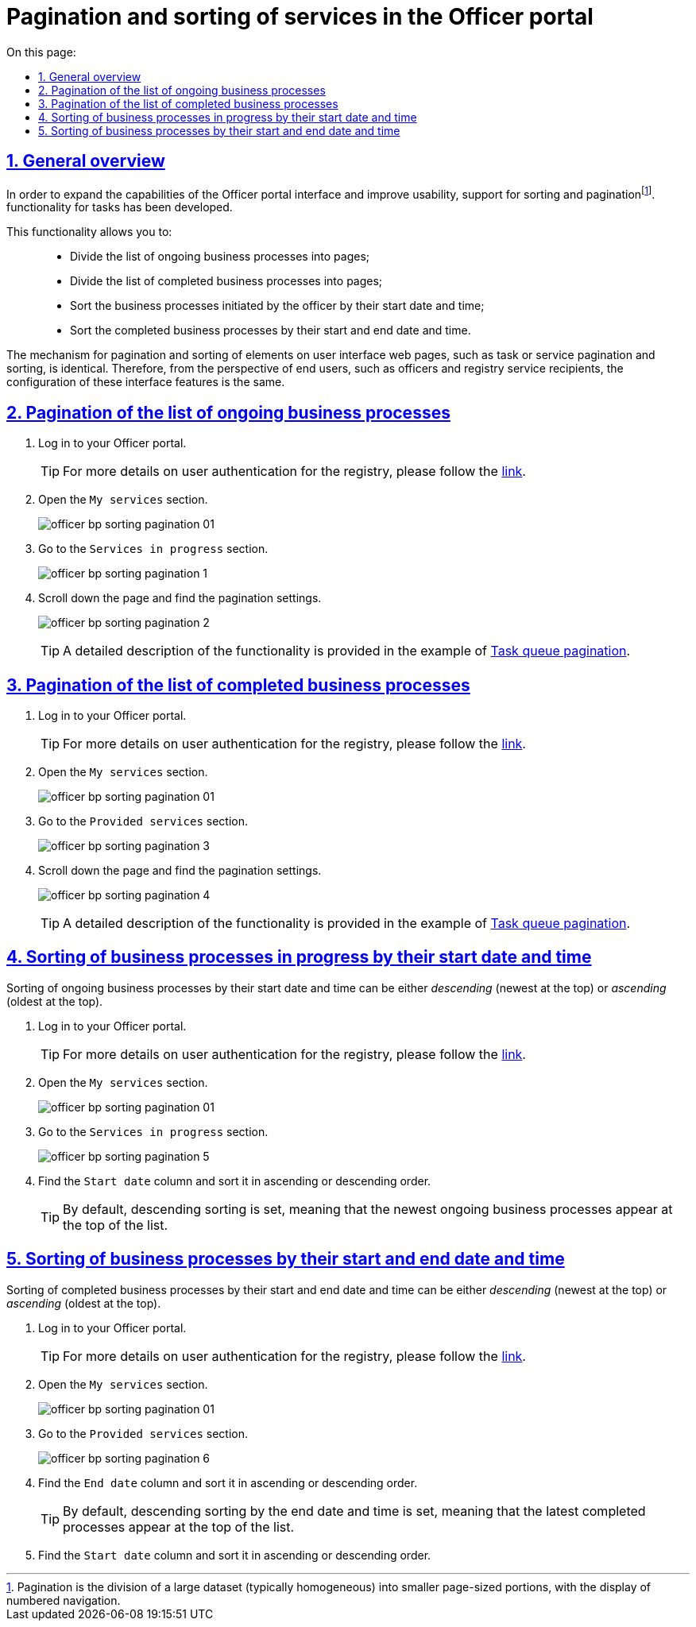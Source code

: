 :toc-title: On this page:
:toc: auto
:toclevels: 5
:experimental:
:sectnums:
:sectnumlevels: 5
:sectanchors:
:sectlinks:
:partnums:

//= Пагінація та сортування послуг у Кабінеті посадової особи
= Pagination and sorting of services in the Officer portal

//== Загальний опис
== General overview

//З метою розширення можливостей інтерфейсу Кабінету посадової особи, а також сприянню використовності, розроблено підтримку функціональності сортування та пагінаціїfootnote:[Пагінація -- це розбивка величезного масиву даних (зазвичай однотипного) на невеликі за обсягом сторінки, із відображенням нумерованої навігації.] послуг.
In order to expand the capabilities of the Officer portal interface and improve usability, support for sorting and paginationfootnote:[Pagination is the division of a large dataset (typically homogeneous) into smaller page-sized portions, with the display of numbered navigation.]. functionality for tasks has been developed.

//Функціональність надає можливість: ::
This functionality allows you to: ::

//* розбивати на сторінки перелік бізнес-процесів у виконанні;
//* розбивати на сторінки перелік завершених бізнес-процесів;
//* сортувати ініційовані посадовою особою бізнес-процеси у виконанні за датою і часом їх старту;
//* сортувати завершені бізнес-процеси за датою і часом їх старту та датою завершення.
* Divide the list of ongoing business processes into pages;
* Divide the list of completed business processes into pages;
* Sort the business processes initiated by the officer by their start date and time;
* Sort the completed business processes by their start and end date and time.

//Механізм функціонування пагінації та сортування елементів вебсторінок Кабінетів користувача, як то пагінація та сортування задач, або послуг, ідентичний. Тому з погляду кінцевих користувачів, як то посадових осіб та отримувачів послуг реєстру, налаштування таких функцій інтерфейсу є однаковим.
The mechanism for pagination and sorting of elements on user interface web pages, such as task or service pagination and sorting, is identical. Therefore, from the perspective of end users, such as officers and registry service recipients, the configuration of these interface features is the same.

[#bp-in-progress]
//== Пагінація переліку бізнес-процесів у виконанні
== Pagination of the list of ongoing business processes

//. Виконайте вхід до особистого Кабінету.
. Log in to your Officer portal.
+
// TIP: Детальніше про автентифікацію користувачів реєстру -- за xref:citizen-officer-portal-auth.adoc#kep-auth[посиланням].
TIP: For more details on user authentication for the registry, please follow the xref:citizen-officer-portal-auth.adoc#kep-auth[link].
+
//. Відкрийте розділ "Мої послуги".
. Open the `My services` section.
+
image:officer-bp-sorting-pagination/officer-bp-sorting-pagination-01.png[]
+
//. Перейдіть до секції `Послуги у виконанні`.
. Go to the `Services in progress` section.
+
image:officer-bp-sorting-pagination/officer-bp-sorting-pagination-1.png[]
+
//. Прокрутіть бігунок униз сторінки та знайдіть налаштування пагінації.
. Scroll down the page and find the pagination settings.
+
image:officer-bp-sorting-pagination/officer-bp-sorting-pagination-2.png[]
+
//TIP: Детальний опис функціональності представлений на прикладі xref:user:officer/sorting-pagination/officer-portal-task-sorting-pagination.adoc#tasks-to-do[Пагінації черги задач].
TIP: A detailed description of the functionality is provided in the example of xref:user:officer/sorting-pagination/officer-portal-task-sorting-pagination.adoc#tasks-to-do[Task queue pagination].

//== Пагінація переліку завершених бізнес-процесів
== Pagination of the list of completed business processes

//. Виконайте вхід до особистого Кабінету.
. Log in to your Officer portal.
+
//TIP: Детальніше про автентифікацію користувачів реєстру -- за xref:citizen-officer-portal-auth.adoc#kep-auth[посиланням].
TIP: For more details on user authentication for the registry, please follow the xref:citizen-officer-portal-auth.adoc#kep-auth[link].
+
//. Відкрийте розділ "Мої послуги".
. Open the `My services` section.
+
image:officer-bp-sorting-pagination/officer-bp-sorting-pagination-01.png[]
+
//. Перейдіть до секції `Надані послуги`.
. Go to the `Provided services` section.
+
image:officer-bp-sorting-pagination/officer-bp-sorting-pagination-3.png[]
+
//. Прокрутіть бігунок униз сторінки та знайдіть налаштування пагінації.
. Scroll down the page and find the pagination settings.
+
image:officer-bp-sorting-pagination/officer-bp-sorting-pagination-4.png[]
+
//TIP: Детальний опис функціональності представлений на прикладі xref:user:officer/sorting-pagination/officer-portal-task-sorting-pagination.adoc#tasks-to-do[Пагінації черги задач].
TIP: A detailed description of the functionality is provided in the example of xref:user:officer/sorting-pagination/officer-portal-task-sorting-pagination.adoc#tasks-to-do[Task queue pagination].

//== Сортування бізнес-процесів у виконанні згідно з датою та часом їх старту
== Sorting of business processes in progress by their start date and time

//Сортування бізнес-процесів у виконанні за датою і часом їх старту може бути _низхідним_ (найновіші вгорі) та _висхідним_ (найдавніші вгорі).
Sorting of ongoing business processes by their start date and time can be either _descending_ (newest at the top) or _ascending_ (oldest at the top).

//. Виконайте вхід до особистого Кабінету.
. Log in to your Officer portal.
+
//TIP: Детальніше про автентифікацію користувачів реєстру -- за xref:citizen-officer-portal-auth.adoc#kep-auth[посиланням].
TIP: For more details on user authentication for the registry, please follow the xref:citizen-officer-portal-auth.adoc#kep-auth[link].
+
//. Відкрийте розділ "Мої послуги".
. Open the `My services` section.
+
image:officer-bp-sorting-pagination/officer-bp-sorting-pagination-01.png[]
+
//. Перейдіть до секції `Послуги у виконанні`.
. Go to the `Services in progress` section.
+
image:officer-bp-sorting-pagination/officer-bp-sorting-pagination-5.png[]
+
//. Знайдіть стовпець `Дата старту` та відсортуйте за висхідним або низхідним напрямом.
. Find the `Start date` column and sort it in ascending or descending order.
+
//TIP: За замовчуванням налаштовано низхідне сортування, тобто найновіші бізнес-процеси у виконанні з'являються вгорі списку.
TIP: By default, descending sorting is set, meaning that the newest ongoing business processes appear at the top of the list.

//== Сортування бізнес-процесів за датою і часом їх старту та датою завершення
== Sorting of business processes by their start and end date and time

//Сортування завершених бізнес-процесів за датою і часом їх старту, а також датою завершення може бути _низхідним_ (найновіші вгорі) та _висхідним_ (найдавніші вгорі).
Sorting of completed business processes by their start and end date and time can be either _descending_ (newest at the top) or _ascending_ (oldest at the top).

//. Виконайте вхід до особистого Кабінету.
. Log in to your Officer portal.
+
//TIP: Детальніше про автентифікацію користувачів реєстру -- за xref:citizen-officer-portal-auth.adoc#kep-auth[посиланням].
TIP: For more details on user authentication for the registry, please follow the xref:citizen-officer-portal-auth.adoc#kep-auth[link].
+
//. Відкрийте розділ "Мої послуги".
. Open the `My services` section.
+
image:officer-bp-sorting-pagination/officer-bp-sorting-pagination-01.png[]
+
//. Перейдіть до секції `Надані послуги`.
. Go to the `Provided services` section.
+
image:officer-bp-sorting-pagination/officer-bp-sorting-pagination-6.png[]
+
//. Знайдіть стовпець `Дата завершення` та відсортуйте за висхідним або низхідним напрямом.
. Find the `End date` column and sort it in ascending or descending order.
+
//TIP: За замовчуванням налаштовано низхідне сортування за датою та часом завершення бізнес-процесу, тобто останні завершені процеси з'являються вгорі списку.
TIP: By default, descending sorting by the end date and time is set, meaning that the latest completed processes appear at the top of the list.
+
//. Знайдіть стовпець `Дата старту` та відсортуйте за висхідним або низхідним напрямом.
. Find the `Start date` column and sort it in ascending or descending order.